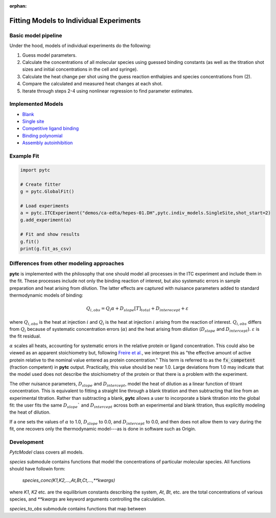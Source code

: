 :orphan:

========================================
Fitting Models to Individual Experiments
========================================

Basic model pipeline
====================
Under the hood, models of individual experiments do the following:

1. Guess model parameters.
2. Calculate the concentrations of all molecular species using guessed binding
   constants (as well as the titration shot sizes and initial concentrations
   in the cell and syringe).
3. Calculate the heat change per shot using the guess reaction enthalpies and
   species concentrations from (2).
4. Compare the calculated and measured heat changes at each shot.
5. Iterate through steps 2-4 using nonlinear regression to find parameter estimates.

Implemented Models
==================

+ `Blank <indiv_models/blank.html>`_
+ `Single site <indiv_models/single-site.html>`_
+ `Competitive ligand binding <indiv_models/competitive.html>`_
+ `Binding polynomial <indiv_models/binding-polynomial.html>`_
+ `Assembly autoinhibition <indiv_models/assembly-auto-inhibition.html>`_

Example Fit
===========

.. code:: python

    import pytc

    # Create fitter
    g = pytc.GlobalFit()

    # Load experiments
    a = pytc.ITCExperiment("demos/ca-edta/hepes-01.DH",pytc.indiv_models.SingleSite,shot_start=2)
    g.add_experiment(a)

    # Fit and show results
    g.fit()
    print(g.fit_as_csv)

Differences from other modeling approaches
==========================================

**pytc** is implemented with the philosophy that one should model all processes
in the ITC experiment and include them in the fit.  These processes include not only
the binding reaction of interest, but also systematic errors in sample preparation
and heat arising from dilution.  The latter effects are captured with nuisance
parameters added to standard thermodynamic models of binding:

.. math::
    Q_{i,obs} = Q_{i}\alpha + D_{slope}[T]_{total} + D_{interecept} + \varepsilon

where :math:`Q_{i,obs}` is the heat at injection :math:`i` and :math:`Q_{i}` is the
heat at injection :math:`i` arising from the reaction of interest.  :math:`Q_{i,obs}`
differs from :math:`Q_{i}` because of systematic concentration errors (:math:`\alpha`)
and the heat arising from dilution (:math:`D_{slope}` and :math:`D_{intercept}`).
:math:`\varepsilon` is the fit residual.

:math:`\alpha` scales all heats, accounting for systematic errors in the relative
protein or ligand concentration. This could also be viewed as an apparent
stoichiometry but, following `Freire et al. <https://www.sciencedirect.com/science/article/pii/S0076687908042055>`_,
we interpret this as "the effective amount of active protein relative to the nominal
value entered as protein concentration."  This term is referred to as the
:code:`fx_competent` (fraction competent) in **pytc** output. Practically, this
value should be near 1.0. Large deviations from 1.0 may indicate that the model
used does not describe the stoichiometry of the protein or that there is a
problem with the experiment.

The other nuisance parameters, :math:`D_{slope}` and :math:`D_{intercept}`, model
the heat of dilution as a linear function of titrant concentration.  This is
equivalent to fitting a straight line through a blank titration and then subtracting
that line from an experimental titration.  Rather than subtracting a blank, **pytc**
allows a user to incorporate a blank titration into the global fit: the user
fits the same :math:`D_{slope}`` and :math:`D_{intercept}` across both an
experimental and blank titration, thus explicitly modeling the heat of dilution.

If a one sets the values of :math:`\alpha` to 1.0, :math:`D_{slope}` to 0.0, and
:math:`D_{intercept}` to 0.0, and then does not allow them to vary during the
fit, one recovers only the thermodynamic model---as is done in software such as
Origin.


Development
===========

`PytcModel` class covers all models.

`species` submodule contains functions that model the concentrations of particular
molecular species.  All functions should have followin form:
    `species_conc(K1,K2,...,At,Bt,Ct,...,**kwargs)`

where `K1`, `K2` etc. are the equilibrium constants describing the system, `At`,
`Bt`, etc. are the total concentrations of various species, and `**kwargs` are
keyword arguments controlling the calculation.

`species_to_obs` submodule contains functions that map between 
